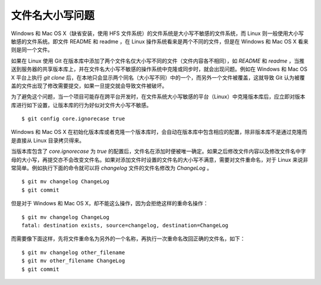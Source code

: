 文件名大小写问题
=================

Windows 和 Mac OS X（缺省安装，使用 HFS 文件系统）的文件系统是大小写不敏感的文件系统，而 Linux 则一般使用大小写敏感的文件系统。即文件 README 和 readme ，在 Linux 操作系统看来是两个不同的文件，但是在 Windows 和 Mac OS X 看来则是同一个文件。

如果在 Linux 使用 Git 在版本库中添加了两个文件名仅大小写不同的文件（文件内容各不相同），如 `README` 和 `readme` ，当推送到服务器的共享版本库上，并在文件名大小写不敏感的操作系统中克隆或同步时，就会出现问题。例如在 Windows 和 Mac OS X 平台上执行 `git clone` 后，在本地只会显示两个同名（大小写不同）中的一个，而另外一个文件被覆盖，这就导致 Git 认为被覆盖的文件出现了修改需要提交，如果一旦提交就会导致文件被破坏。

为了避免这个问题，当一个项目可能存在跨平台开发时，在文件系统大小写敏感的平台（Linux）中克隆版本库后，应立即对版本库进行如下设置，让版本库的行为好似对文件大小写不敏感。

::

  $ git config core.ignorecase true

Windows 和 Mac OS X 在初始化版本库或者克隆一个版本库时，会自动在版本库中包含相应的配置，除非版本库不是通过克隆而是直接从 Linux 目录拷贝得来。

当版本库包含了 `core.ignorecase` 为 `true` 的配置后，文件名在添加时便被唯一确定。如果之后修改文件内容以及修改文件名中字母的大小写，再提交亦不会改变文件名。如果对添加文件时设置的文件名的大小写不满意，需要对文件重命名，对于 Linux 来说非常简单。例如执行下面的命令就可以将 `changelog` 文件的文件名修改为 `ChangeLog` 。

::

  $ git mv changelog ChangeLog
  $ git commit

但是对于 Windows 和 Mac OS X，却不能这么操作，因为会拒绝这样的重命名操作：

::

  $ git mv changelog ChangeLog
  fatal: destination exists, source=changelog, destination=ChangeLog

而需要像下面这样，先将文件重命名为另外的一个名称，再执行一次重命名改回正确的文件名，如下：

::

  $ git mv changelog other_filename
  $ git mv other_filename ChangeLog
  $ git commit


